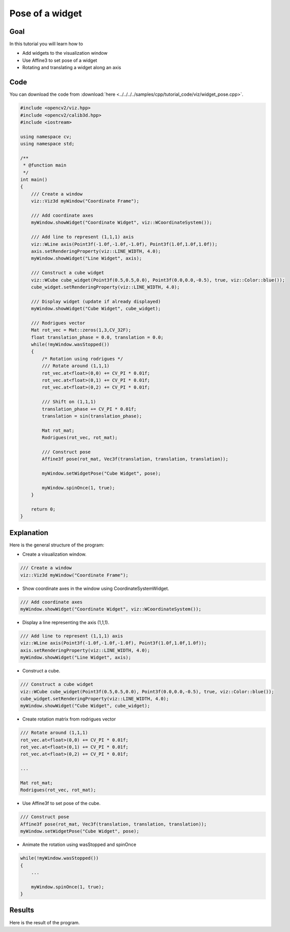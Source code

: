 .. _widget_pose:

Pose of a widget
****************

Goal
====

In this tutorial you will learn how to

.. container:: enumeratevisibleitemswithsquare

  * Add widgets to the visualization window
  * Use Affine3 to set pose of a widget
  * Rotating and translating a widget along an axis

Code
====

You can download the code from :download:`here <../../../../samples/cpp/tutorial_code/viz/widget_pose.cpp>`.

.. code-block:: cpp

    #include <opencv2/viz.hpp>
    #include <opencv2/calib3d.hpp>
    #include <iostream>

    using namespace cv;
    using namespace std;

    /**
     * @function main
     */
    int main()
    {
        /// Create a window
        viz::Viz3d myWindow("Coordinate Frame");
        
        /// Add coordinate axes
        myWindow.showWidget("Coordinate Widget", viz::WCoordinateSystem());
        
        /// Add line to represent (1,1,1) axis
        viz::WLine axis(Point3f(-1.0f,-1.0f,-1.0f), Point3f(1.0f,1.0f,1.0f));
        axis.setRenderingProperty(viz::LINE_WIDTH, 4.0);
        myWindow.showWidget("Line Widget", axis);
        
        /// Construct a cube widget
        viz::WCube cube_widget(Point3f(0.5,0.5,0.0), Point3f(0.0,0.0,-0.5), true, viz::Color::blue());
        cube_widget.setRenderingProperty(viz::LINE_WIDTH, 4.0);
            
        /// Display widget (update if already displayed)
        myWindow.showWidget("Cube Widget", cube_widget); 
        
        /// Rodrigues vector
        Mat rot_vec = Mat::zeros(1,3,CV_32F);
        float translation_phase = 0.0, translation = 0.0;
        while(!myWindow.wasStopped())
        {
            /* Rotation using rodrigues */
            /// Rotate around (1,1,1)
            rot_vec.at<float>(0,0) += CV_PI * 0.01f;
            rot_vec.at<float>(0,1) += CV_PI * 0.01f;
            rot_vec.at<float>(0,2) += CV_PI * 0.01f;
            
            /// Shift on (1,1,1)
            translation_phase += CV_PI * 0.01f;
            translation = sin(translation_phase);
            
            Mat rot_mat;
            Rodrigues(rot_vec, rot_mat); 
            
            /// Construct pose
            Affine3f pose(rot_mat, Vec3f(translation, translation, translation));
            
            myWindow.setWidgetPose("Cube Widget", pose);
            
            myWindow.spinOnce(1, true);
        }
        
        return 0;
    }
    
Explanation
===========

Here is the general structure of the program:

* Create a visualization window.

.. code-block:: cpp

    /// Create a window
    viz::Viz3d myWindow("Coordinate Frame");
    
* Show coordinate axes in the window using CoordinateSystemWidget.

.. code-block:: cpp

    /// Add coordinate axes
    myWindow.showWidget("Coordinate Widget", viz::WCoordinateSystem());
    
* Display a line representing the axis (1,1,1).

.. code-block:: cpp

    /// Add line to represent (1,1,1) axis
    viz::WLine axis(Point3f(-1.0f,-1.0f,-1.0f), Point3f(1.0f,1.0f,1.0f));
    axis.setRenderingProperty(viz::LINE_WIDTH, 4.0);
    myWindow.showWidget("Line Widget", axis);
    
* Construct a cube.

.. code-block:: cpp

    /// Construct a cube widget
    viz::WCube cube_widget(Point3f(0.5,0.5,0.0), Point3f(0.0,0.0,-0.5), true, viz::Color::blue());
    cube_widget.setRenderingProperty(viz::LINE_WIDTH, 4.0);
    myWindow.showWidget("Cube Widget", cube_widget); 
    
* Create rotation matrix from rodrigues vector

.. code-block:: cpp

    /// Rotate around (1,1,1)
    rot_vec.at<float>(0,0) += CV_PI * 0.01f;
    rot_vec.at<float>(0,1) += CV_PI * 0.01f;
    rot_vec.at<float>(0,2) += CV_PI * 0.01f;
    
    ...
    
    Mat rot_mat;
    Rodrigues(rot_vec, rot_mat); 

* Use Affine3f to set pose of the cube.    

.. code-block:: cpp
    
    /// Construct pose
    Affine3f pose(rot_mat, Vec3f(translation, translation, translation));
    myWindow.setWidgetPose("Cube Widget", pose);
    
* Animate the rotation using wasStopped and spinOnce

.. code-block:: cpp

    while(!myWindow.wasStopped())
    {
        ...
        
        myWindow.spinOnce(1, true);
    }
    
Results
=======

Here is the result of the program.

.. raw:: html

  <div align="center">
  <iframe width="420" height="315" src="https://www.youtube.com/embed/Jo47zc6-hvI" frameborder="0" allowfullscreen></iframe>
  </div>
